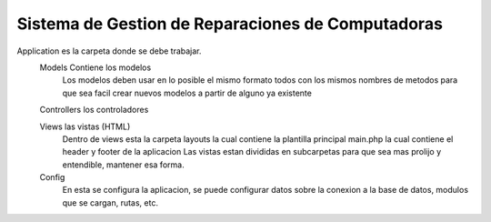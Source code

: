 Sistema de Gestion de Reparaciones de Computadoras
##################################################

Application es la carpeta donde se debe trabajar.
	Models Contiene los modelos
		Los modelos deben usar en lo posible el mismo formato todos con los mismos nombres de metodos para que sea facil crear nuevos modelos a partir de alguno ya existente
		
	Controllers los controladores
	
	Views las vistas (HTML)
		Dentro de views esta la carpeta layouts la cual contiene la plantilla principal main.php la cual contiene el header y footer de la aplicacion
		Las vistas estan divididas en subcarpetas para que sea mas prolijo y entendible, mantener esa forma.
		
	Config
		En esta se configura la aplicacion, se puede configurar datos sobre la conexion a la base de datos, modulos que se cargan, rutas, etc.
	
	